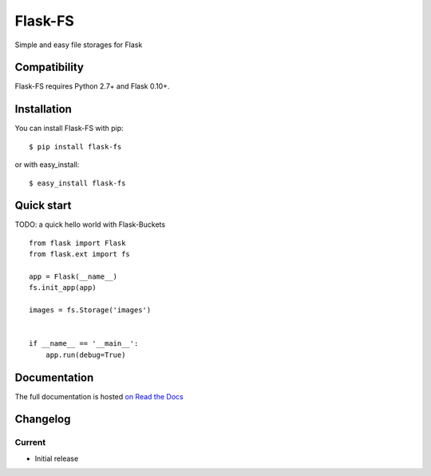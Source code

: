 ========
Flask-FS
========














Simple and easy file storages for Flask


Compatibility
=============

Flask-FS requires Python 2.7+ and Flask 0.10+.


.. Amazon S3 support requires Boto.

.. OpenStack Swift support requires python-swift-client.

.. GridFS support requires PyMongo.


Installation
============

You can install Flask-FS with pip:

::

    $ pip install flask-fs

..    # or
..    $ pip install flask-fs[s3]  # For Amazon S3 backend support
..    $ pip install flask-fs[swift]  # For OpenStack swift backend support
..    $ pip install flask-fs[gridfs]  # For GridFS backend support
..    $ pip install flask-fs[all]  # To include all dependencies for all backends

or with easy_install:

::

    $ easy_install flask-fs

..    # or
..    $ easy_install flask-fs[s3]  # For Amazon S3 backend support
..    $ easy_install flask-fs[swift]  # For OpenStack swift backend support
..    $ easy_install flask-fs[gridfs]  # For GridFS backend support
..    $ easy_install flask-fs[all]  # To include all dependencies for all backends


Quick start
===========

TODO: a quick hello world with Flask-Buckets

::

    from flask import Flask
    from flask.ext import fs

    app = Flask(__name__)
    fs.init_app(app)

    images = fs.Storage('images')


    if __name__ == '__main__':
        app.run(debug=True)


Documentation
=============

The full documentation is hosted `on Read the Docs <http://flask-fs.readthedocs.org/en/latest/>`_

Changelog
=========

Current
-------

- Initial release



